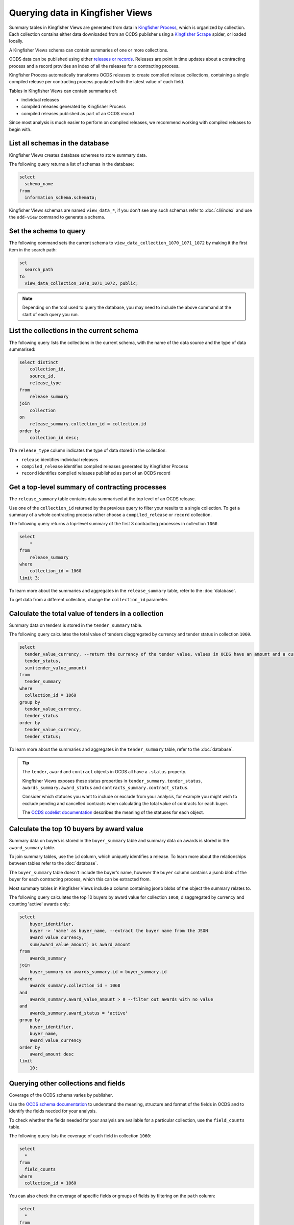 Querying data in Kingfisher Views
=================================

Summary tables in Kingfisher Views are generated from data in `Kingfisher Process <https://kingfisher-process.readthedocs.io/en/latest/>`__, which is organized by collection. Each collection contains either data downloaded from an OCDS publisher using a `Kingfisher Scrape <https://kingfisher-scrape.readthedocs.io/en/latest/>`__ spider, or loaded locally.

A Kingfisher Views schema can contain summaries of one or more collections.

OCDS data can be published using either `releases or records <https://standard.open-contracting.org/latest/en/getting_started/releases_and_records/>`__. Releases are point in time updates about a contracting process and a record provides an index of all the releases for a contracting process.

Kingfisher Process automatically transforms OCDS releases to create compiled release collections,  containing a single compiled release per contracting process populated with the latest value of each field.

Tables in Kingfisher Views can contain summaries of:

* individual releases
* compiled releases generated by Kingfisher Process
* compiled releases published as part of an OCDS record

Since most analysis is much easier to perform on compiled releases, we recommend working with compiled releases to begin with.

List all schemas in the database
--------------------------------

Kingfisher Views creates database schemes to store summary data.

The following query returns a list of schemas in the database:

.. code-block:: sql

  select
    schema_name
  from
    information_schema.schemata;

Kingfisher Views schemas are named ``view_data_*``, if you don't see any such schemas refer to :doc:`cli/index` and use the ``add-view`` command to generate a schema.

Set the schema to query
-----------------------

The following command sets the current schema to ``view_data_collection_1070_1071_1072`` by making it the first item in the search path:

.. code-block:: sql

  set
    search_path
  to
    view_data_collection_1070_1071_1072, public;

.. note::

  Depending on the tool used to query the database, you may need to include the above command at the start of each query you run.

List the collections in the current schema
------------------------------------------

The following query lists the collections in the current schema, with the name of the data source and the type of data summarised:

.. code-block:: sql

  select distinct
      collection_id,
      source_id,
      release_type
  from
      release_summary
  join
      collection
  on
      release_summary.collection_id = collection.id
  order by
      collection_id desc;

The ``release_type`` column indicates the type of data stored in the collection:

* ``release`` identifies individual releases
* ``compiled_release`` identifies compiled releases generated by Kingfisher Process
* ``record`` identifies compiled releases published as part of an OCDS record

Get a top-level summary of contracting processes
------------------------------------------------

The ``release_summary`` table contains data summarised at the top level of an OCDS release.

Use one of the ``collection_id`` returned by the previous query to filter your results to a single collection. To get a summary of a whole contracting process rather choose a ``compiled_release`` or ``record`` collection.

The following query returns a top-level summary of the first 3 contracting processes in collection ``1060``.

.. code-block:: sql

  select
      *
  from
      release_summary
  where
      collection_id = 1060
  limit 3;

To learn more about the summaries and aggregates in the ``release_summary`` table, refer to the :doc:`database`.

To get data from a different collection, change the ``collection_id`` parameter.

Calculate the total value of tenders in a collection
----------------------------------------------------

Summary data on tenders is stored in the ``tender_summary`` table.

The following query calculates the total value of tenders diaggregated by currency and tender status in collection ``1060``.

.. code-block:: sql

  select
    tender_value_currency, --return the currency of the tender value, values in OCDS have an amount and a currency, as datasets may contain values in multiple currencies
    tender_status,
    sum(tender_value_amount)
  from
    tender_summary
  where
    collection_id = 1060
  group by
    tender_value_currency,
    tender_status
  order by
    tender_value_currency,
    tender_status;

To learn more about the summaries and aggregates in the ``tender_summary`` table, refer to the :doc:`database`.

.. tip::

  The ``tender``, ``award`` and ``contract`` objects in OCDS all have a ``.status`` property.

  Kingfisher Views exposes these status properties in ``tender_summary.tender_status``, ``awards_summary.award_status`` and ``contracts_summary.contract_status``.

  Consider which statuses you want to include or exclude from your analysis, for example you might wish to exclude pending and cancelled contracts when calculating the total value of contracts for each buyer.

  The `OCDS codelist documentation <https://standard.open-contracting.org/latest/en/schema/codelists/#>`__ describes the meaning of the statuses for each object.

Calculate the top 10 buyers by award value
------------------------------------------

Summary data on buyers is stored in the ``buyer_summary`` table and summary data on awards is stored in the ``award_summary`` table.

To join summary tables, use the ``id`` column, which uniquely identifies a release. To learn more about the relationships between tables refer to the :doc:`database`.

The ``buyer_summary`` table doesn't include the buyer's name, however the ``buyer`` column contains a jsonb blob of the buyer  for each contracting process, which this can be extracted from.

Most summary tables in Kingfisher Views include a column containing jsonb blobs of the object the summary relates to.

The following query calculates the top 10 buyers by award value for collection ``1060``, disaggregated by currency and counting 'active' awards only:

.. code-block:: sql

  select
      buyer_identifier,
      buyer -> 'name' as buyer_name, --extract the buyer name from the JSON
      award_value_currency,
      sum(award_value_amount) as award_amount
  from
      awards_summary
  join
      buyer_summary on awards_summary.id = buyer_summary.id
  where
      awards_summary.collection_id = 1060
  and
      awards_summary.award_value_amount > 0 --filter out awards with no value
  and
      awards_summary.award_status = 'active'
  group by
      buyer_identifier,
      buyer_name,
      award_value_currency
  order by
      award_amount desc
  limit
      10;

Querying other collections and fields
-------------------------------------

Coverage of the OCDS schema varies by publisher.

Use the `OCDS schema documentation <https://standard.open-contracting.org/latest/en/schema/release/>`__ to understand the meaning, structure and format of the fields in OCDS and to identify the fields needed for your analysis.

To check whether the fields needed for your analysis are available for a particular collection, use the ``field_counts`` table.

The following query lists the coverage of each field in collection ``1060``:

.. code-block:: sql

  select
    *
  from
    field_counts
  where
    collection_id = 1060

You can also check the coverage of specific fields or groups of fields by filtering on the ``path`` column:

.. code-block:: sql

  select
    *
  from
    field_counts
  where
    collection_id = 1060
  and
    path in ('tender/value/amount', 'tender/procurementMethod')
